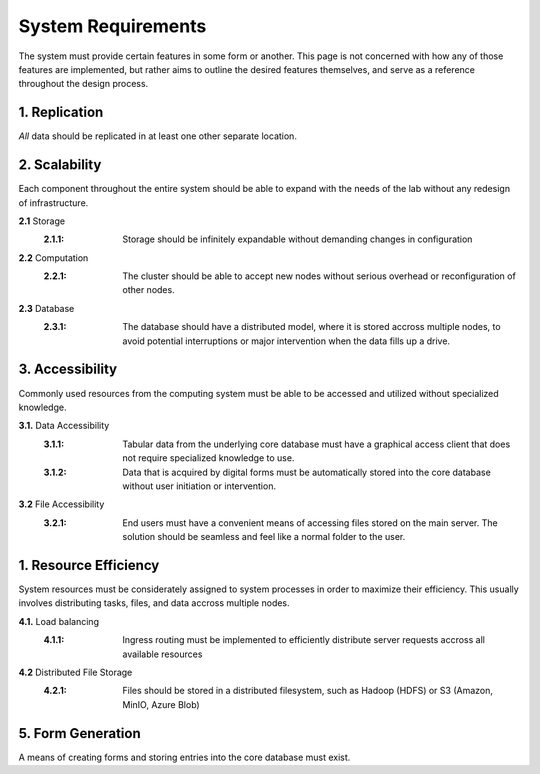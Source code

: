 ==========================
System Requirements
==========================

The system must provide certain features in some form or another. This 
page is not concerned with how any of those features are implemented, but 
rather aims to outline the desired features themselves, 
and serve as a reference throughout the design process. 

1.  Replication
----------------
*All* data should be replicated in at least one other separate location. 

2.  Scalability 
----------------
Each component throughout the entire system should be able 
to expand with the needs of the lab without any redesign 
of infrastructure. 

**2.1** Storage 
    :2.1.1: Storage should be infinitely expandable without demanding changes in configuration
    
**2.2** Computation 
    :2.2.1: The cluster should be able to accept new nodes without serious overhead or reconfiguration of other nodes. 

**2.3** Database
    :2.3.1: The database should have a  distributed model, where it is stored accross multiple nodes, to avoid potential interruptions or major intervention when the data fills up a drive.

3.  Accessibility
------------------
Commonly used resources from the computing system must be able to 
be accessed and utilized without specialized knowledge. 

**3.1.**    Data Accessibility
    :3.1.1: Tabular data from the underlying core database must have a graphical access client that does not require specialized knowledge to use.
    
    :3.1.2: Data that is acquired by digital forms must be automatically stored into the core database without user initiation or intervention.

**3.2** File Accessibility
    :3.2.1: End users must have a convenient means of accessing files stored on the main server. The solution should be seamless and feel like a normal folder to the user.

1.  Resource Efficiency
-------------------------
System resources must be considerately assigned to system processes in 
order to maximize their efficiency. This usually involves distributing 
tasks, files, and data accross multiple nodes.

**4.1.**    Load balancing 
    :4.1.1: Ingress routing must be implemented to efficiently distribute server requests accross all available resources

**4.2**     Distributed File Storage 
    :4.2.1: Files should be stored in a distributed filesystem, such as Hadoop (HDFS) or S3 (Amazon, MinIO, Azure Blob)

5.  Form Generation 
---------------------
A means of creating forms and storing entries into the core database must exist. 